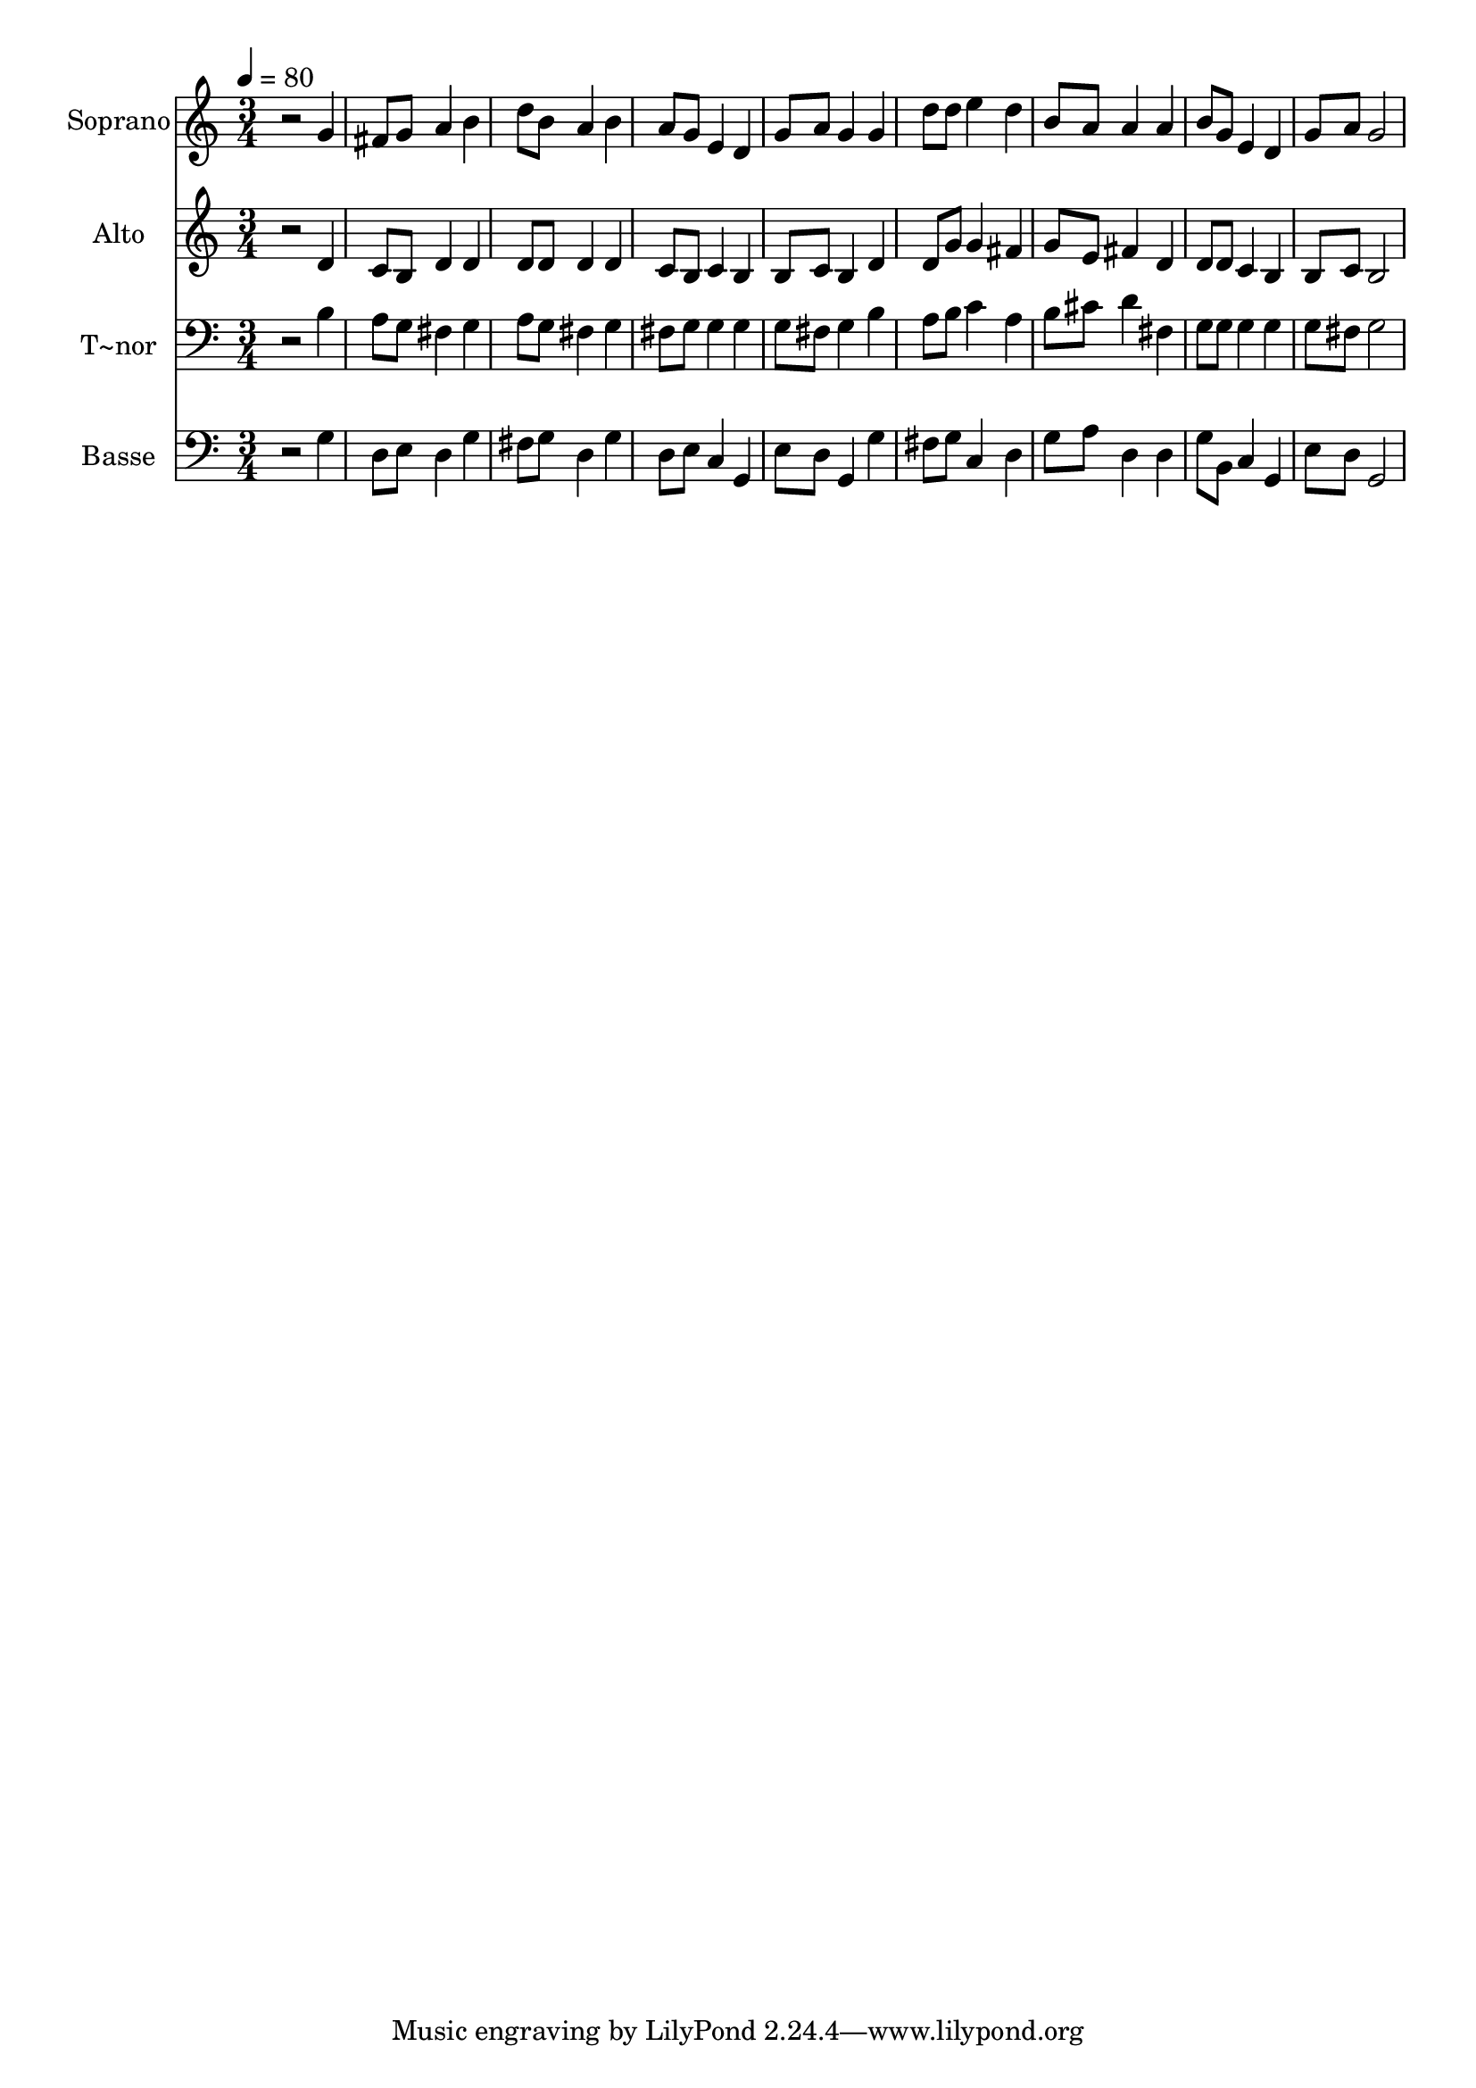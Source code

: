 % Lily was here -- automatically converted by /usr/bin/midi2ly from 140.mid
\version "2.14.0"

\layout {
  \context {
    \Voice
    \remove "Note_heads_engraver"
    \consists "Completion_heads_engraver"
    \remove "Rest_engraver"
    \consists "Completion_rest_engraver"
  }
}

trackAchannelA = {
  
  \time 3/4 
  
  \tempo 4 = 80 
  
}

trackA = <<
  \context Voice = voiceA \trackAchannelA
>>


trackBchannelA = {
  
  \set Staff.instrumentName = "Soprano"
  
}

trackBchannelB = \relative c {
  r2 g''4 
  | % 2
  fis8 g a4 b 
  | % 3
  d8 b a4 b 
  | % 4
  a8 g e4 d 
  | % 5
  g8 a g4 g 
  | % 6
  d'8 d e4 d 
  | % 7
  b8 a a4 a 
  | % 8
  b8 g e4 d 
  | % 9
  g8 a g2 
  | % 10
  
}

trackB = <<
  \context Voice = voiceA \trackBchannelA
  \context Voice = voiceB \trackBchannelB
>>


trackCchannelA = {
  
  \set Staff.instrumentName = "Alto"
  
}

trackCchannelC = \relative c {
  r2 d'4 
  | % 2
  c8 b d4 d 
  | % 3
  d8 d d4 d 
  | % 4
  c8 b c4 b 
  | % 5
  b8 c b4 d 
  | % 6
  d8 g g4 fis 
  | % 7
  g8 e fis4 d 
  | % 8
  d8 d c4 b 
  | % 9
  b8 c b2 
  | % 10
  
}

trackC = <<
  \context Voice = voiceA \trackCchannelA
  \context Voice = voiceB \trackCchannelC
>>


trackDchannelA = {
  
  \set Staff.instrumentName = "T~nor"
  
}

trackDchannelC = \relative c {
  r2 b'4 
  | % 2
  a8 g fis4 g 
  | % 3
  a8 g fis4 g 
  | % 4
  fis8 g g4 g 
  | % 5
  g8 fis g4 b 
  | % 6
  a8 b c4 a 
  | % 7
  b8 cis d4 fis, 
  | % 8
  g8 g g4 g 
  | % 9
  g8 fis g2 
  | % 10
  
}

trackD = <<

  \clef bass
  
  \context Voice = voiceA \trackDchannelA
  \context Voice = voiceB \trackDchannelC
>>


trackEchannelA = {
  
  \set Staff.instrumentName = "Basse"
  
}

trackEchannelC = \relative c {
  r2 g'4 
  | % 2
  d8 e d4 g 
  | % 3
  fis8 g d4 g 
  | % 4
  d8 e c4 g 
  | % 5
  e'8 d g,4 g' 
  | % 6
  fis8 g c,4 d 
  | % 7
  g8 a d,4 d 
  | % 8
  g8 b, c4 g 
  | % 9
  e'8 d g,2 
  | % 10
  
}

trackE = <<

  \clef bass
  
  \context Voice = voiceA \trackEchannelA
  \context Voice = voiceB \trackEchannelC
>>


\score {
  <<
    \context Staff=trackB \trackA
    \context Staff=trackB \trackB
    \context Staff=trackC \trackA
    \context Staff=trackC \trackC
    \context Staff=trackD \trackA
    \context Staff=trackD \trackD
    \context Staff=trackE \trackA
    \context Staff=trackE \trackE
  >>
  \layout {}
  \midi {}
}

